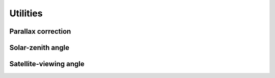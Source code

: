 Utilities
=========

Parallax correction
-------------------

Solar-zenith angle
------------------

Satellite-viewing angle
-----------------------
